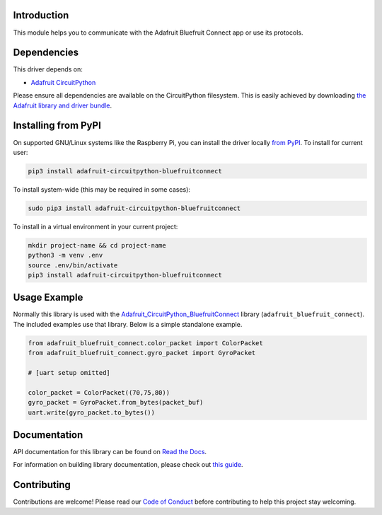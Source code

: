 Introduction
============

.. image:: https://readthedocs.org/projects/adafruit-circuitpython-bluefruitconnect/badge/?version=latest
    :target: https://docs.circuitpython.org/projects/bluefruitconnect/en/latest/
    :alt: Documentation Status

.. image:: https://github.com/adafruit/Adafruit_CircuitPython_Bundle/blob/main/badges/adafruit_discord.svg
    :target: https://adafru.it/discord
    :alt: Discord

.. image:: https://github.com/adafruit/Adafruit_CircuitPython_BluefruitConnect/workflows/Build%20CI/badge.svg
    :target: https://github.com/adafruit/Adafruit_CircuitPython_BluefruitConnect/actions/
    :alt: Build Status

This module helps you to communicate with the Adafruit Bluefruit Connect app or use its protocols.

Dependencies
=============
This driver depends on:

* `Adafruit CircuitPython <https://github.com/adafruit/circuitpython>`_

Please ensure all dependencies are available on the CircuitPython filesystem.
This is easily achieved by downloading
`the Adafruit library and driver bundle <https://github.com/adafruit/Adafruit_CircuitPython_Bundle>`_.

Installing from PyPI
====================

On supported GNU/Linux systems like the Raspberry Pi, you can install the driver locally `from
PyPI <https://pypi.org/project/adafruit-circuitpython-bluefruitconnect/>`_. To install for current user:

.. code-block:: shell

    pip3 install adafruit-circuitpython-bluefruitconnect

To install system-wide (this may be required in some cases):

.. code-block:: shell

    sudo pip3 install adafruit-circuitpython-bluefruitconnect

To install in a virtual environment in your current project:

.. code-block:: shell

    mkdir project-name && cd project-name
    python3 -m venv .env
    source .env/bin/activate
    pip3 install adafruit-circuitpython-bluefruitconnect

Usage Example
=============

Normally this library is used with the
`Adafruit_CircuitPython_BluefruitConnect
<https://github.com/adafruit/Adafruit_CircuitPython_BluefruitConnect>`_
library
(``adafruit_bluefruit_connect``). The included examples use that library.
Below is a simple standalone example.

.. code-block:: python

    from adafruit_bluefruit_connect.color_packet import ColorPacket
    from adafruit_bluefruit_connect.gyro_packet import GyroPacket

    # [uart setup omitted]

    color_packet = ColorPacket((70,75,80))
    gyro_packet = GyroPacket.from_bytes(packet_buf)
    uart.write(gyro_packet.to_bytes())

Documentation
=============

API documentation for this library can be found on `Read the Docs <https://docs.circuitpython.org/projects/bluefruitconnect/en/latest/>`_.

For information on building library documentation, please check out `this guide <https://learn.adafruit.com/creating-and-sharing-a-circuitpython-library/sharing-our-docs-on-readthedocs#sphinx-5-1>`_.

Contributing
============

Contributions are welcome! Please read our `Code of Conduct
<https://github.com/adafruit/Adafruit_CircuitPython_BluefruitConnect/blob/main/CODE_OF_CONDUCT.md>`_
before contributing to help this project stay welcoming.
